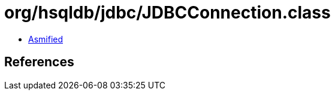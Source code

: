 = org/hsqldb/jdbc/JDBCConnection.class

 - link:JDBCConnection-asmified.java[Asmified]

== References

